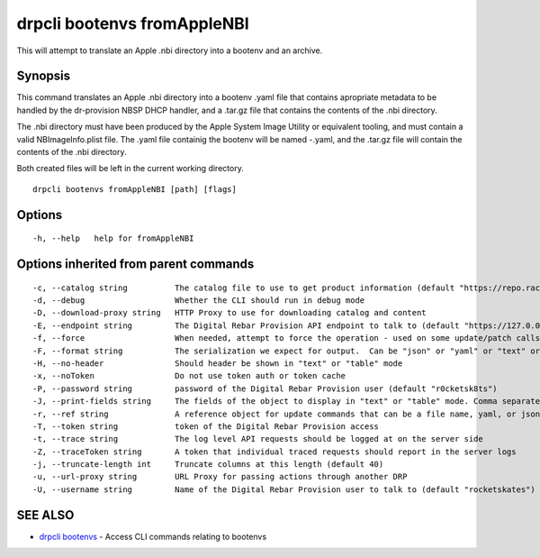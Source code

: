 drpcli bootenvs fromAppleNBI
----------------------------

This will attempt to translate an Apple .nbi directory into a bootenv
and an archive.

Synopsis
~~~~~~~~

This command translates an Apple .nbi directory into a bootenv .yaml
file that contains apropriate metadata to be handled by the dr-provision
NBSP DHCP handler, and a .tar.gz file that contains the contents of the
.nbi directory.

The .nbi directory must have been produced by the Apple System Image
Utility or equivalent tooling, and must contain a valid
NBImageInfo.plist file. The .yaml file containig the bootenv will be
named -.yaml, and the .tar.gz file will contain the contents of the .nbi
directory.

Both created files will be left in the current working directory.

::

   drpcli bootenvs fromAppleNBI [path] [flags]

Options
~~~~~~~

::

     -h, --help   help for fromAppleNBI

Options inherited from parent commands
~~~~~~~~~~~~~~~~~~~~~~~~~~~~~~~~~~~~~~

::

     -c, --catalog string          The catalog file to use to get product information (default "https://repo.rackn.io")
     -d, --debug                   Whether the CLI should run in debug mode
     -D, --download-proxy string   HTTP Proxy to use for downloading catalog and content
     -E, --endpoint string         The Digital Rebar Provision API endpoint to talk to (default "https://127.0.0.1:8092")
     -f, --force                   When needed, attempt to force the operation - used on some update/patch calls
     -F, --format string           The serialization we expect for output.  Can be "json" or "yaml" or "text" or "table" (default "json")
     -H, --no-header               Should header be shown in "text" or "table" mode
     -x, --noToken                 Do not use token auth or token cache
     -P, --password string         password of the Digital Rebar Provision user (default "r0cketsk8ts")
     -J, --print-fields string     The fields of the object to display in "text" or "table" mode. Comma separated
     -r, --ref string              A reference object for update commands that can be a file name, yaml, or json blob
     -T, --token string            token of the Digital Rebar Provision access
     -t, --trace string            The log level API requests should be logged at on the server side
     -Z, --traceToken string       A token that individual traced requests should report in the server logs
     -j, --truncate-length int     Truncate columns at this length (default 40)
     -u, --url-proxy string        URL Proxy for passing actions through another DRP
     -U, --username string         Name of the Digital Rebar Provision user to talk to (default "rocketskates")

SEE ALSO
~~~~~~~~

-  `drpcli bootenvs <drpcli_bootenvs.html>`__ - Access CLI commands
   relating to bootenvs

